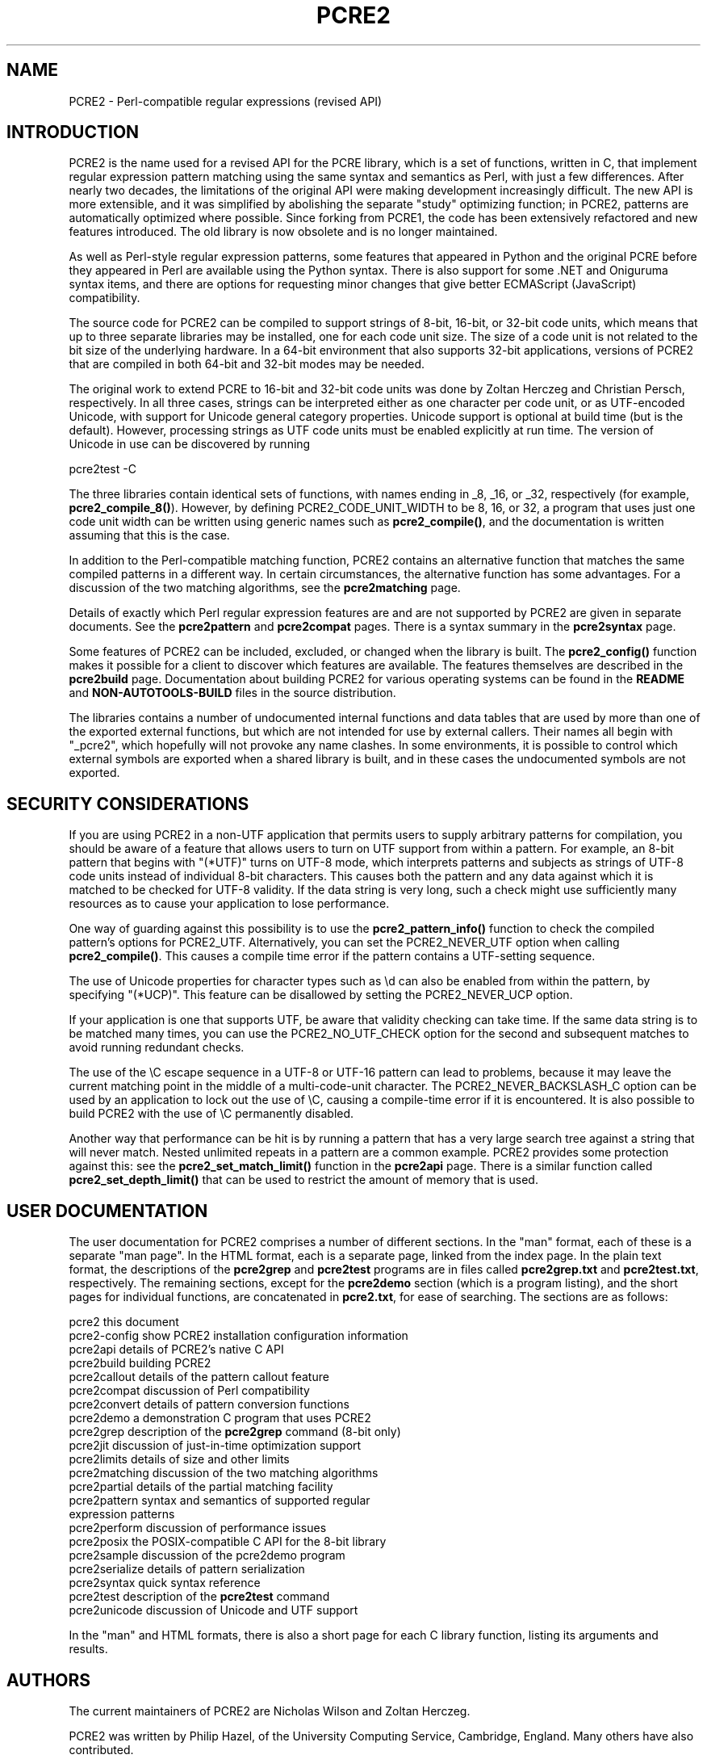 .TH PCRE2 3 "22 February 2025" "PCRE2 10.48-DEV"
.SH NAME
PCRE2 - Perl-compatible regular expressions (revised API)
.SH INTRODUCTION
.rs
.sp
PCRE2 is the name used for a revised API for the PCRE library, which is a set
of functions, written in C, that implement regular expression pattern matching
using the same syntax and semantics as Perl, with just a few differences. After
nearly two decades, the limitations of the original API were making development
increasingly difficult. The new API is more extensible, and it was simplified
by abolishing the separate "study" optimizing function; in PCRE2, patterns are
automatically optimized where possible. Since forking from PCRE1, the code has
been extensively refactored and new features introduced. The old library is now
obsolete and is no longer maintained.
.P
As well as Perl-style regular expression patterns, some features that appeared
in Python and the original PCRE before they appeared in Perl are available
using the Python syntax. There is also support for some .NET and Oniguruma
syntax items, and there are options for requesting minor changes that give
better ECMAScript (JavaScript) compatibility.
.P
The source code for PCRE2 can be compiled to support strings of 8-bit, 16-bit,
or 32-bit code units, which means that up to three separate libraries may be
installed, one for each code unit size. The size of a code unit is not related
to the bit size of the underlying hardware. In a 64-bit environment that also
supports 32-bit applications, versions of PCRE2 that are compiled in both
64-bit and 32-bit modes may be needed.
.P
The original work to extend PCRE to 16-bit and 32-bit code units was done by
Zoltan Herczeg and Christian Persch, respectively. In all three cases, strings
can be interpreted either as one character per code unit, or as UTF-encoded
Unicode, with support for Unicode general category properties. Unicode support
is optional at build time (but is the default). However, processing strings as
UTF code units must be enabled explicitly at run time. The version of Unicode
in use can be discovered by running
.sp
  pcre2test -C
.P
The three libraries contain identical sets of functions, with names ending in
_8, _16, or _32, respectively (for example, \fBpcre2_compile_8()\fP). However,
by defining PCRE2_CODE_UNIT_WIDTH to be 8, 16, or 32, a program that uses just
one code unit width can be written using generic names such as
\fBpcre2_compile()\fP, and the documentation is written assuming that this is
the case.
.P
In addition to the Perl-compatible matching function, PCRE2 contains an
alternative function that matches the same compiled patterns in a different
way. In certain circumstances, the alternative function has some advantages.
For a discussion of the two matching algorithms, see the
.\" HREF
\fBpcre2matching\fP
.\"
page.
.P
Details of exactly which Perl regular expression features are and are not
supported by PCRE2 are given in separate documents. See the
.\" HREF
\fBpcre2pattern\fP
.\"
and
.\" HREF
\fBpcre2compat\fP
.\"
pages. There is a syntax summary in the
.\" HREF
\fBpcre2syntax\fP
.\"
page.
.P
Some features of PCRE2 can be included, excluded, or changed when the library
is built. The
.\" HREF
\fBpcre2_config()\fP
.\"
function makes it possible for a client to discover which features are
available. The features themselves are described in the
.\" HREF
\fBpcre2build\fP
.\"
page. Documentation about building PCRE2 for various operating systems can be
found in the
.\" HTML <a href="README.txt">
.\" </a>
\fBREADME\fP
.\"
and
.\" HTML <a href="NON-AUTOTOOLS-BUILD.txt">
.\" </a>
\fBNON-AUTOTOOLS-BUILD\fP
.\"
files in the source distribution.
.P
The libraries contains a number of undocumented internal functions and data
tables that are used by more than one of the exported external functions, but
which are not intended for use by external callers. Their names all begin with
"_pcre2", which hopefully will not provoke any name clashes. In some
environments, it is possible to control which external symbols are exported
when a shared library is built, and in these cases the undocumented symbols are
not exported.
.
.
.SH "SECURITY CONSIDERATIONS"
.rs
.sp
If you are using PCRE2 in a non-UTF application that permits users to supply
arbitrary patterns for compilation, you should be aware of a feature that
allows users to turn on UTF support from within a pattern. For example, an
8-bit pattern that begins with "(*UTF)" turns on UTF-8 mode, which interprets
patterns and subjects as strings of UTF-8 code units instead of individual
8-bit characters. This causes both the pattern and any data against which it is
matched to be checked for UTF-8 validity. If the data string is very long, such
a check might use sufficiently many resources as to cause your application to
lose performance.
.P
One way of guarding against this possibility is to use the
\fBpcre2_pattern_info()\fP function to check the compiled pattern's options for
PCRE2_UTF. Alternatively, you can set the PCRE2_NEVER_UTF option when calling
\fBpcre2_compile()\fP. This causes a compile time error if the pattern contains
a UTF-setting sequence.
.P
The use of Unicode properties for character types such as \ed can also be
enabled from within the pattern, by specifying "(*UCP)". This feature can be
disallowed by setting the PCRE2_NEVER_UCP option.
.P
If your application is one that supports UTF, be aware that validity checking
can take time. If the same data string is to be matched many times, you can use
the PCRE2_NO_UTF_CHECK option for the second and subsequent matches to avoid
running redundant checks.
.P
The use of the \eC escape sequence in a UTF-8 or UTF-16 pattern can lead to
problems, because it may leave the current matching point in the middle of a
multi-code-unit character. The PCRE2_NEVER_BACKSLASH_C option can be used by an
application to lock out the use of \eC, causing a compile-time error if it is
encountered. It is also possible to build PCRE2 with the use of \eC permanently
disabled.
.P
Another way that performance can be hit is by running a pattern that has a very
large search tree against a string that will never match. Nested unlimited
repeats in a pattern are a common example. PCRE2 provides some protection
against this: see the \fBpcre2_set_match_limit()\fP function in the
.\" HREF
\fBpcre2api\fP
.\"
page. There is a similar function called \fBpcre2_set_depth_limit()\fP that can
be used to restrict the amount of memory that is used.
.
.
.SH "USER DOCUMENTATION"
.rs
.sp
The user documentation for PCRE2 comprises a number of different sections. In
the "man" format, each of these is a separate "man page". In the HTML format,
each is a separate page, linked from the index page. In the plain text format,
the descriptions of the \fBpcre2grep\fP and \fBpcre2test\fP programs are in
files called \fBpcre2grep.txt\fP and \fBpcre2test.txt\fP, respectively. The
remaining sections, except for the \fBpcre2demo\fP section (which is a program
listing), and the short pages for individual functions, are concatenated in
\fBpcre2.txt\fP, for ease of searching. The sections are as follows:
.sp
  pcre2              this document
  pcre2-config       show PCRE2 installation configuration information
  pcre2api           details of PCRE2's native C API
  pcre2build         building PCRE2
  pcre2callout       details of the pattern callout feature
  pcre2compat        discussion of Perl compatibility
  pcre2convert       details of pattern conversion functions
  pcre2demo          a demonstration C program that uses PCRE2
  pcre2grep          description of the \fBpcre2grep\fP command (8-bit only)
  pcre2jit           discussion of just-in-time optimization support
  pcre2limits        details of size and other limits
  pcre2matching      discussion of the two matching algorithms
  pcre2partial       details of the partial matching facility
.\" JOIN
  pcre2pattern       syntax and semantics of supported regular
                       expression patterns
  pcre2perform       discussion of performance issues
  pcre2posix         the POSIX-compatible C API for the 8-bit library
  pcre2sample        discussion of the pcre2demo program
  pcre2serialize     details of pattern serialization
  pcre2syntax        quick syntax reference
  pcre2test          description of the \fBpcre2test\fP command
  pcre2unicode       discussion of Unicode and UTF support
.sp
In the "man" and HTML formats, there is also a short page for each C library
function, listing its arguments and results.
.
.
.SH AUTHORS
.rs
.sp
The current maintainers of PCRE2 are Nicholas Wilson and Zoltan Herczeg.
.P
PCRE2 was written by Philip Hazel, of the University Computing Service,
Cambridge, England. Many others have also contributed.
.P
To contact the maintainers, please use the GitHub issues tracker or PCRE2
mailing list, as described at the project page:
.\" HTML <a href="https://github.com/PCRE2Project/pcre2">
.\" </a>
https://github.com/PCRE2Project/pcre2
.\"
.
.
.SH REVISION
.rs
.sp
.nf
Last updated: 22 February 2025
Copyright (c) 1997-2021 University of Cambridge.
.fi
